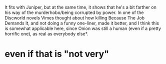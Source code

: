 :PROPERTIES:
:Author: Pansirus2
:Score: 52
:DateUnix: 1583144578.0
:DateShort: 2020-Mar-02
:END:

It fits with Juniper, but at the same time, it shows that he's a bit farther on his way of the murderhobo/being corrupted by power. In one of the Discworld novels Vimes thought about how killing Because The Job Demands It, and not doing a funny one-liner, made it better, and I think this is somewhat applicable here, since Onion was still a human (even if a pretty horrific one), as real as everybody else*.

* even if that is "not very"